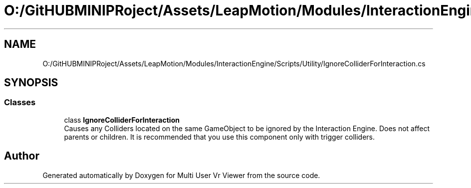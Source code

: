 .TH "O:/GitHUBMINIPRoject/Assets/LeapMotion/Modules/InteractionEngine/Scripts/Utility/IgnoreColliderForInteraction.cs" 3 "Sat Jul 20 2019" "Version https://github.com/Saurabhbagh/Multi-User-VR-Viewer--10th-July/" "Multi User Vr Viewer" \" -*- nroff -*-
.ad l
.nh
.SH NAME
O:/GitHUBMINIPRoject/Assets/LeapMotion/Modules/InteractionEngine/Scripts/Utility/IgnoreColliderForInteraction.cs
.SH SYNOPSIS
.br
.PP
.SS "Classes"

.in +1c
.ti -1c
.RI "class \fBIgnoreColliderForInteraction\fP"
.br
.RI "Causes any Colliders located on the same GameObject to be ignored by the Interaction Engine\&. Does not affect parents or children\&. It is recommended that you use this component only with trigger colliders\&. "
.in -1c
.SH "Author"
.PP 
Generated automatically by Doxygen for Multi User Vr Viewer from the source code\&.
